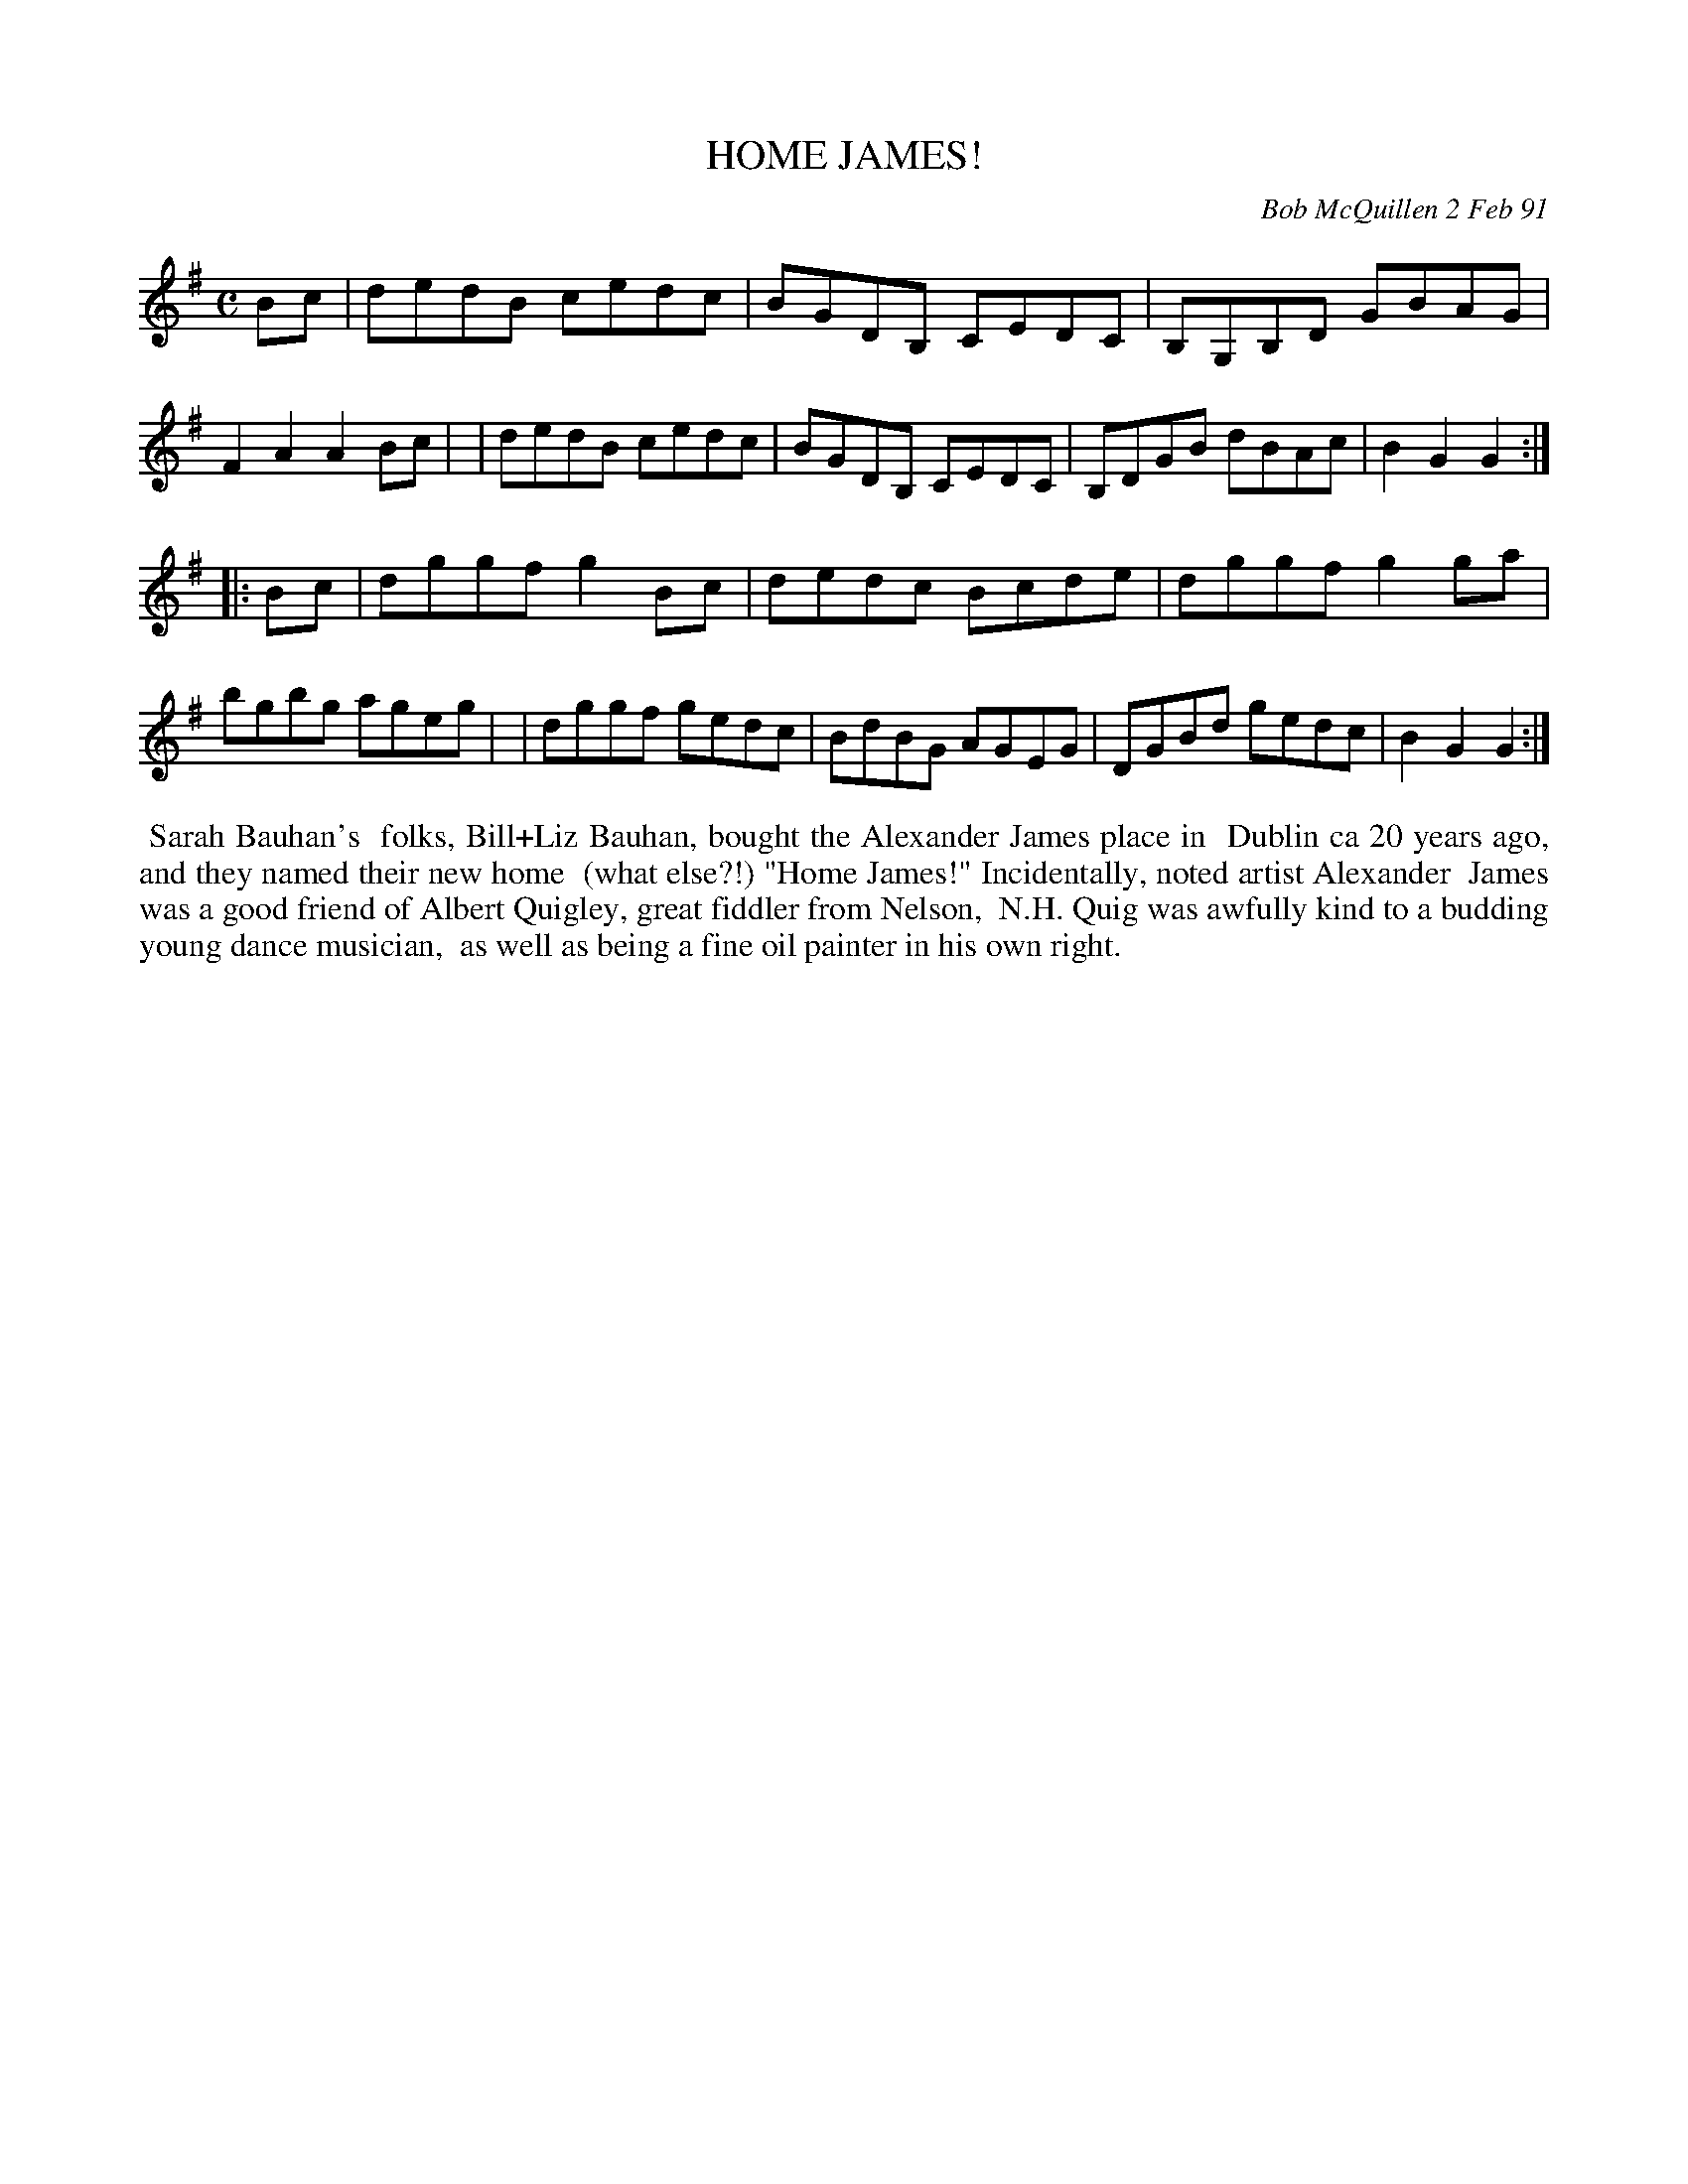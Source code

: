 X: 08050
T: HOME JAMES!
C: Bob McQuillen 2 Feb 91
B: Bob's Note Book 8 #50
%R: hornpipe, reel
Z: 2021 John Chambers <jc:trillian.mit.edu>
M: C
L: 1/8
K: G
Bc \
| dedB cedc | BGDB, CEDC | B,G,B,D GBAG | F2A2 A2Bc |\
| dedB cedc | BGDB, CEDC | B,DGB dBAc | B2G2 G2 :|
|: Bc \
| dggf g2Bc | dedc Bcde | dggf g2ga | bgbg ageg |\
| dggf gedc | BdBG AGEG | DGBd gedc | B2G2 G2 :|
%%begintext align
%% Sarah Bauhan's
%% folks, Bill+Liz Bauhan, bought the Alexander James place in
%% Dublin ca 20 years ago, and they named their new home
%% (what else?!) "Home James!" Incidentally, noted artist Alexander
%% James was a good friend of Albert Quigley, great fiddler from Nelson,
%% N.H. Quig was awfully kind to a budding young dance musician,
%% as well as being a fine oil painter in his own right.
%%endtext
